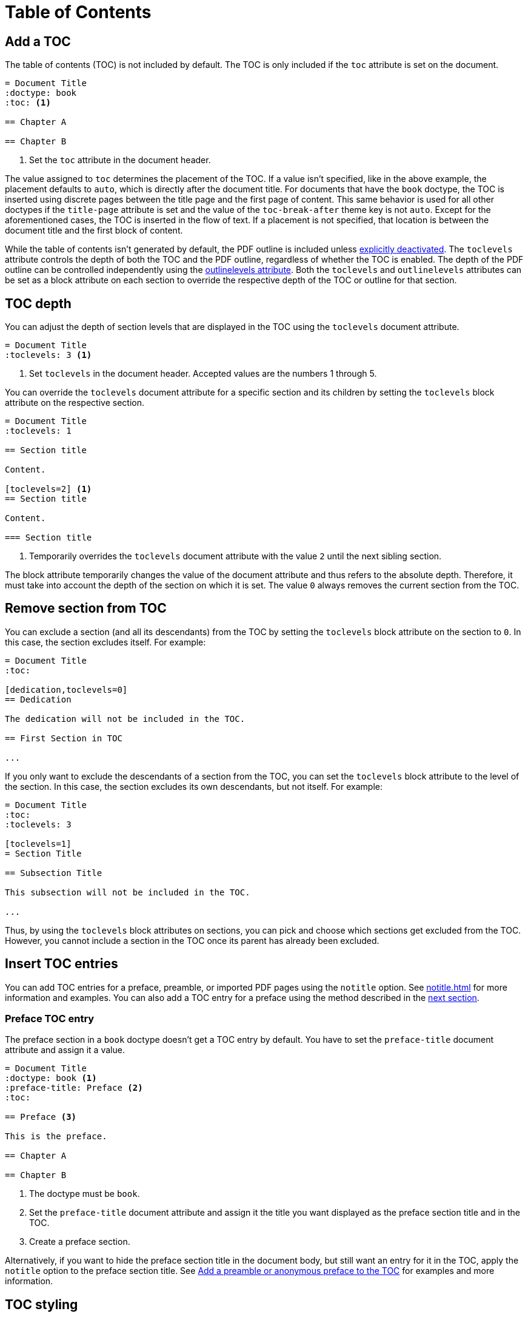 = Table of Contents
:navtitle: TOC

== Add a TOC

The table of contents (TOC) is not included by default.
The TOC is only included if the `toc` attribute is set on the document.

[,asciidoc]
----
= Document Title
:doctype: book
:toc: <.>

== Chapter A

== Chapter B
----
<.> Set the `toc` attribute in the document header.

The value assigned to `toc` determines the placement of the TOC.
If a value isn't specified, like in the above example, the placement defaults to `auto`, which is directly after the document title.
For documents that have the `book` doctype, the TOC is inserted using discrete pages between the title page and the first page of content.
This same behavior is used for all other doctypes if the `title-page` attribute is set and the value of the `toc-break-after` theme key is not `auto`.
Except for the aforementioned cases, the TOC is inserted in the flow of text.
If a placement is not specified, that location is between the document title and the first block of content.

While the table of contents isn't generated by default, the PDF outline is included unless xref:pdf-outline.adoc#deactivate[explicitly deactivated].
The `toclevels` attribute controls the depth of both the TOC and the PDF outline, regardless of whether the TOC is enabled.
The depth of the PDF outline can be controlled independently using the xref:pdf-outline.adoc#levels[outlinelevels attribute].
Both the `toclevels` and `outlinelevels` attributes can be set as a block attribute on each section to override the respective depth of the TOC or outline for that section.

== TOC depth

You can adjust the depth of section levels that are displayed in the TOC using the `toclevels` document attribute.

[,asciidoc]
----
= Document Title
:toclevels: 3 <.>
----
<.> Set `toclevels` in the document header.
Accepted values are the numbers 1 through 5.

You can override the `toclevels` document attribute for a specific section and its children by setting the `toclevels` block attribute on the respective section.

[,asciidoc]
----
= Document Title
:toclevels: 1

== Section title

Content.

[toclevels=2] <.>
== Section title

Content.

=== Section title
----
<.> Temporarily overrides the `toclevels` document attribute with the value `2` until the next sibling section.

The block attribute temporarily changes the value of the document attribute and thus refers to the absolute depth.
Therefore, it must take into account the depth of the section on which it is set.
The value `0` always removes the current section from the TOC.

== Remove section from TOC

You can exclude a section (and all its descendants) from the TOC by setting the `toclevels` block attribute on the section to `0`.
In this case, the section excludes itself.
For example:

[,asciidoc]
----
= Document Title
:toc:

[dedication,toclevels=0]
== Dedication

The dedication will not be included in the TOC.

== First Section in TOC

...
----

If you only want to exclude the descendants of a section from the TOC, you can set the `toclevels` block attribute to the level of the section.
In this case, the section excludes its own descendants, but not itself.
For example:

[,asciidoc]
----
= Document Title
:toc:
:toclevels: 3

[toclevels=1]
= Section Title

== Subsection Title

This subsection will not be included in the TOC.

...
----

Thus, by using the `toclevels` block attributes on sections, you can pick and choose which sections get excluded from the TOC.
However, you cannot include a section in the TOC once its parent has already been excluded.

== Insert TOC entries

You can add TOC entries for a preface, preamble, or imported PDF pages using the `notitle` option.
See xref:notitle.adoc[] for more information and examples.
You can also add a TOC entry for a preface using the method described in the <<preface,next section>>.

[#preface]
=== Preface TOC entry

The preface section in a `book` doctype doesn't get a TOC entry by default.
You have to set the `preface-title` document attribute and assign it a value.

[,asciidoc]
----
= Document Title
:doctype: book <.>
:preface-title: Preface <.>
:toc:

== Preface <.>

This is the preface.

== Chapter A

== Chapter B
----
<.> The doctype must be `book`.
<.> Set the `preface-title` document attribute and assign it the title you want displayed as the preface section title and in the TOC.
<.> Create a preface section.

Alternatively, if you want to hide the preface section title in the document body, but still want an entry for it in the TOC, apply the `notitle` option to the preface section title.
See xref:notitle.adoc#preface[Add a preamble or anonymous preface to the TOC] for examples and more information.

== TOC styling

You can customize the arrangement and style of the TOC, its title, heading levels, and dot leader by extending the theme and using the xref:theme:toc.adoc[].
